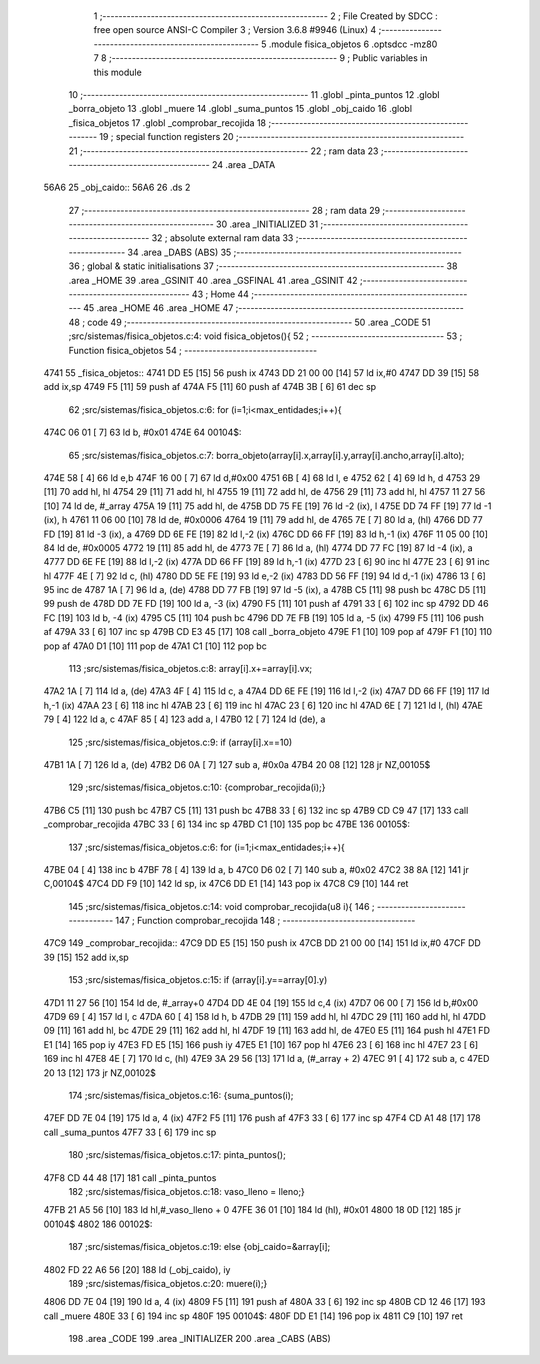                               1 ;--------------------------------------------------------
                              2 ; File Created by SDCC : free open source ANSI-C Compiler
                              3 ; Version 3.6.8 #9946 (Linux)
                              4 ;--------------------------------------------------------
                              5 	.module fisica_objetos
                              6 	.optsdcc -mz80
                              7 	
                              8 ;--------------------------------------------------------
                              9 ; Public variables in this module
                             10 ;--------------------------------------------------------
                             11 	.globl _pinta_puntos
                             12 	.globl _borra_objeto
                             13 	.globl _muere
                             14 	.globl _suma_puntos
                             15 	.globl _obj_caido
                             16 	.globl _fisica_objetos
                             17 	.globl _comprobar_recojida
                             18 ;--------------------------------------------------------
                             19 ; special function registers
                             20 ;--------------------------------------------------------
                             21 ;--------------------------------------------------------
                             22 ; ram data
                             23 ;--------------------------------------------------------
                             24 	.area _DATA
   56A6                      25 _obj_caido::
   56A6                      26 	.ds 2
                             27 ;--------------------------------------------------------
                             28 ; ram data
                             29 ;--------------------------------------------------------
                             30 	.area _INITIALIZED
                             31 ;--------------------------------------------------------
                             32 ; absolute external ram data
                             33 ;--------------------------------------------------------
                             34 	.area _DABS (ABS)
                             35 ;--------------------------------------------------------
                             36 ; global & static initialisations
                             37 ;--------------------------------------------------------
                             38 	.area _HOME
                             39 	.area _GSINIT
                             40 	.area _GSFINAL
                             41 	.area _GSINIT
                             42 ;--------------------------------------------------------
                             43 ; Home
                             44 ;--------------------------------------------------------
                             45 	.area _HOME
                             46 	.area _HOME
                             47 ;--------------------------------------------------------
                             48 ; code
                             49 ;--------------------------------------------------------
                             50 	.area _CODE
                             51 ;src/sistemas/fisica_objetos.c:4: void fisica_objetos(){
                             52 ;	---------------------------------
                             53 ; Function fisica_objetos
                             54 ; ---------------------------------
   4741                      55 _fisica_objetos::
   4741 DD E5         [15]   56 	push	ix
   4743 DD 21 00 00   [14]   57 	ld	ix,#0
   4747 DD 39         [15]   58 	add	ix,sp
   4749 F5            [11]   59 	push	af
   474A F5            [11]   60 	push	af
   474B 3B            [ 6]   61 	dec	sp
                             62 ;src/sistemas/fisica_objetos.c:6: for (i=1;i<max_entidades;i++){
   474C 06 01         [ 7]   63 	ld	b, #0x01
   474E                      64 00104$:
                             65 ;src/sistemas/fisica_objetos.c:7: borra_objeto(array[i].x,array[i].y,array[i].ancho,array[i].alto);
   474E 58            [ 4]   66 	ld	e,b
   474F 16 00         [ 7]   67 	ld	d,#0x00
   4751 6B            [ 4]   68 	ld	l, e
   4752 62            [ 4]   69 	ld	h, d
   4753 29            [11]   70 	add	hl, hl
   4754 29            [11]   71 	add	hl, hl
   4755 19            [11]   72 	add	hl, de
   4756 29            [11]   73 	add	hl, hl
   4757 11 27 56      [10]   74 	ld	de, #_array
   475A 19            [11]   75 	add	hl, de
   475B DD 75 FE      [19]   76 	ld	-2 (ix), l
   475E DD 74 FF      [19]   77 	ld	-1 (ix), h
   4761 11 06 00      [10]   78 	ld	de, #0x0006
   4764 19            [11]   79 	add	hl, de
   4765 7E            [ 7]   80 	ld	a, (hl)
   4766 DD 77 FD      [19]   81 	ld	-3 (ix), a
   4769 DD 6E FE      [19]   82 	ld	l,-2 (ix)
   476C DD 66 FF      [19]   83 	ld	h,-1 (ix)
   476F 11 05 00      [10]   84 	ld	de, #0x0005
   4772 19            [11]   85 	add	hl, de
   4773 7E            [ 7]   86 	ld	a, (hl)
   4774 DD 77 FC      [19]   87 	ld	-4 (ix), a
   4777 DD 6E FE      [19]   88 	ld	l,-2 (ix)
   477A DD 66 FF      [19]   89 	ld	h,-1 (ix)
   477D 23            [ 6]   90 	inc	hl
   477E 23            [ 6]   91 	inc	hl
   477F 4E            [ 7]   92 	ld	c, (hl)
   4780 DD 5E FE      [19]   93 	ld	e,-2 (ix)
   4783 DD 56 FF      [19]   94 	ld	d,-1 (ix)
   4786 13            [ 6]   95 	inc	de
   4787 1A            [ 7]   96 	ld	a, (de)
   4788 DD 77 FB      [19]   97 	ld	-5 (ix), a
   478B C5            [11]   98 	push	bc
   478C D5            [11]   99 	push	de
   478D DD 7E FD      [19]  100 	ld	a, -3 (ix)
   4790 F5            [11]  101 	push	af
   4791 33            [ 6]  102 	inc	sp
   4792 DD 46 FC      [19]  103 	ld	b, -4 (ix)
   4795 C5            [11]  104 	push	bc
   4796 DD 7E FB      [19]  105 	ld	a, -5 (ix)
   4799 F5            [11]  106 	push	af
   479A 33            [ 6]  107 	inc	sp
   479B CD E3 45      [17]  108 	call	_borra_objeto
   479E F1            [10]  109 	pop	af
   479F F1            [10]  110 	pop	af
   47A0 D1            [10]  111 	pop	de
   47A1 C1            [10]  112 	pop	bc
                            113 ;src/sistemas/fisica_objetos.c:8: array[i].x+=array[i].vx;
   47A2 1A            [ 7]  114 	ld	a, (de)
   47A3 4F            [ 4]  115 	ld	c, a
   47A4 DD 6E FE      [19]  116 	ld	l,-2 (ix)
   47A7 DD 66 FF      [19]  117 	ld	h,-1 (ix)
   47AA 23            [ 6]  118 	inc	hl
   47AB 23            [ 6]  119 	inc	hl
   47AC 23            [ 6]  120 	inc	hl
   47AD 6E            [ 7]  121 	ld	l, (hl)
   47AE 79            [ 4]  122 	ld	a, c
   47AF 85            [ 4]  123 	add	a, l
   47B0 12            [ 7]  124 	ld	(de), a
                            125 ;src/sistemas/fisica_objetos.c:9: if (array[i].x==10)
   47B1 1A            [ 7]  126 	ld	a, (de)
   47B2 D6 0A         [ 7]  127 	sub	a, #0x0a
   47B4 20 08         [12]  128 	jr	NZ,00105$
                            129 ;src/sistemas/fisica_objetos.c:10: {comprobar_recojida(i);}
   47B6 C5            [11]  130 	push	bc
   47B7 C5            [11]  131 	push	bc
   47B8 33            [ 6]  132 	inc	sp
   47B9 CD C9 47      [17]  133 	call	_comprobar_recojida
   47BC 33            [ 6]  134 	inc	sp
   47BD C1            [10]  135 	pop	bc
   47BE                     136 00105$:
                            137 ;src/sistemas/fisica_objetos.c:6: for (i=1;i<max_entidades;i++){
   47BE 04            [ 4]  138 	inc	b
   47BF 78            [ 4]  139 	ld	a, b
   47C0 D6 02         [ 7]  140 	sub	a, #0x02
   47C2 38 8A         [12]  141 	jr	C,00104$
   47C4 DD F9         [10]  142 	ld	sp, ix
   47C6 DD E1         [14]  143 	pop	ix
   47C8 C9            [10]  144 	ret
                            145 ;src/sistemas/fisica_objetos.c:14: void comprobar_recojida(u8 i){     
                            146 ;	---------------------------------
                            147 ; Function comprobar_recojida
                            148 ; ---------------------------------
   47C9                     149 _comprobar_recojida::
   47C9 DD E5         [15]  150 	push	ix
   47CB DD 21 00 00   [14]  151 	ld	ix,#0
   47CF DD 39         [15]  152 	add	ix,sp
                            153 ;src/sistemas/fisica_objetos.c:15: if (array[i].y==array[0].y)
   47D1 11 27 56      [10]  154 	ld	de, #_array+0
   47D4 DD 4E 04      [19]  155 	ld	c,4 (ix)
   47D7 06 00         [ 7]  156 	ld	b,#0x00
   47D9 69            [ 4]  157 	ld	l, c
   47DA 60            [ 4]  158 	ld	h, b
   47DB 29            [11]  159 	add	hl, hl
   47DC 29            [11]  160 	add	hl, hl
   47DD 09            [11]  161 	add	hl, bc
   47DE 29            [11]  162 	add	hl, hl
   47DF 19            [11]  163 	add	hl, de
   47E0 E5            [11]  164 	push	hl
   47E1 FD E1         [14]  165 	pop	iy
   47E3 FD E5         [15]  166 	push	iy
   47E5 E1            [10]  167 	pop	hl
   47E6 23            [ 6]  168 	inc	hl
   47E7 23            [ 6]  169 	inc	hl
   47E8 4E            [ 7]  170 	ld	c, (hl)
   47E9 3A 29 56      [13]  171 	ld	a, (#_array + 2)
   47EC 91            [ 4]  172 	sub	a, c
   47ED 20 13         [12]  173 	jr	NZ,00102$
                            174 ;src/sistemas/fisica_objetos.c:16: {suma_puntos(i);
   47EF DD 7E 04      [19]  175 	ld	a, 4 (ix)
   47F2 F5            [11]  176 	push	af
   47F3 33            [ 6]  177 	inc	sp
   47F4 CD A1 48      [17]  178 	call	_suma_puntos
   47F7 33            [ 6]  179 	inc	sp
                            180 ;src/sistemas/fisica_objetos.c:17: pinta_puntos();
   47F8 CD 44 48      [17]  181 	call	_pinta_puntos
                            182 ;src/sistemas/fisica_objetos.c:18: vaso_lleno    =   lleno;}
   47FB 21 A5 56      [10]  183 	ld	hl,#_vaso_lleno + 0
   47FE 36 01         [10]  184 	ld	(hl), #0x01
   4800 18 0D         [12]  185 	jr	00104$
   4802                     186 00102$:
                            187 ;src/sistemas/fisica_objetos.c:19: else {obj_caido=&array[i];
   4802 FD 22 A6 56   [20]  188 	ld	(_obj_caido), iy
                            189 ;src/sistemas/fisica_objetos.c:20: muere(i);}
   4806 DD 7E 04      [19]  190 	ld	a, 4 (ix)
   4809 F5            [11]  191 	push	af
   480A 33            [ 6]  192 	inc	sp
   480B CD 12 46      [17]  193 	call	_muere
   480E 33            [ 6]  194 	inc	sp
   480F                     195 00104$:
   480F DD E1         [14]  196 	pop	ix
   4811 C9            [10]  197 	ret
                            198 	.area _CODE
                            199 	.area _INITIALIZER
                            200 	.area _CABS (ABS)
